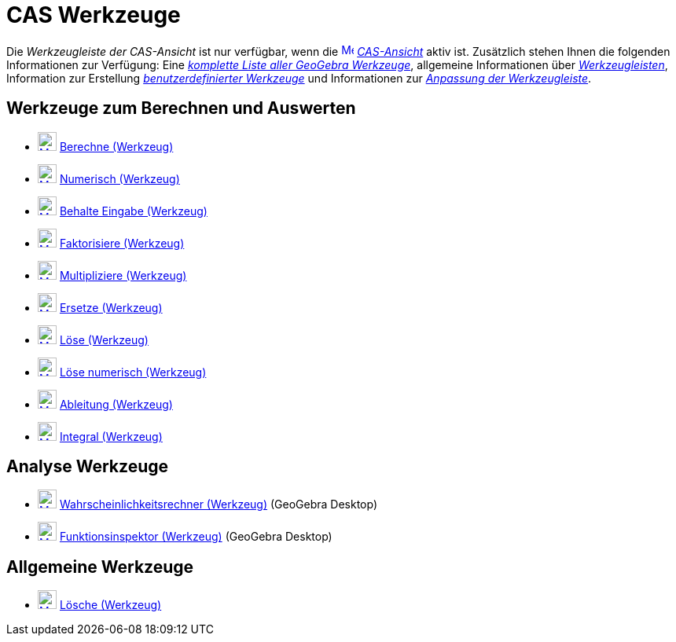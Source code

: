 = CAS Werkzeuge
:page-en: tools/CAS_Tools
ifdef::env-github[:imagesdir: /de/modules/ROOT/assets/images]

Die _Werkzeugleiste der CAS-Ansicht_ ist nur verfügbar, wenn die
xref:/CAS_Ansicht.adoc[image:16px-Menu_view_cas.svg.png[Menu view cas.svg,width=16,height=16]]
_xref:/CAS_Ansicht.adoc[CAS-Ansicht]_ aktiv ist. Zusätzlich stehen Ihnen die folgenden Informationen zur Verfügung: Eine
_xref:/Werkzeuge.adoc[komplette Liste aller GeoGebra Werkzeuge]_, allgemeine Informationen über
xref:/Werkzeugleiste.adoc[_Werkzeugleisten_], Information zur Erstellung
_xref:/Benutzerdefinierte_Werkzeuge.adoc[benutzerdefinierter Werkzeuge]_ und Informationen zur
_xref:/Werkzeugleiste.adoc[Anpassung der Werkzeugleiste]_.

== Werkzeuge zum Berechnen und Auswerten

* xref:/tools/Berechne.adoc[image:24px-Mode_evaluate.svg.png[Mode evaluate.svg,width=24,height=24]]
xref:/tools/Berechne.adoc[Berechne (Werkzeug)]
* xref:/tools/Numerisch.adoc[image:24px-Mode_numeric.svg.png[Mode numeric.svg,width=24,height=24]]
xref:/tools/Numerisch.adoc[Numerisch (Werkzeug)]
* xref:/tools/Behalte_Eingabe.adoc[image:24px-Mode_keepinput.svg.png[Mode keepinput.svg,width=24,height=24]]
xref:/tools/Behalte_Eingabe.adoc[Behalte Eingabe (Werkzeug)]
* xref:/tools/Faktorisiere.adoc[image:24px-Mode_factor.svg.png[Mode factor.svg,width=24,height=24]]
xref:/tools/Faktorisiere.adoc[Faktorisiere (Werkzeug)]
* xref:/tools/Multipliziere.adoc[image:24px-Mode_expand.svg.png[Mode expand.svg,width=24,height=24]]
xref:/tools/Multipliziere.adoc[Multipliziere (Werkzeug)]
* xref:/tools/Ersetze.adoc[image:24px-Mode_substitute.svg.png[Mode substitute.svg,width=24,height=24]]
xref:/tools/Ersetze.adoc[Ersetze (Werkzeug)]
* xref:/tools/Löse.adoc[image:24px-Mode_solve.svg.png[Mode solve.svg,width=24,height=24]] xref:/tools/Löse.adoc[Löse
(Werkzeug)]
* xref:/tools/Löse_numerisch.adoc[image:24px-Mode_nsolve.svg.png[Mode nsolve.svg,width=24,height=24]]
xref:/tools/Löse_numerisch.adoc[Löse numerisch (Werkzeug)]
* xref:/tools/Ableitung.adoc[image:24px-Mode_derivative.svg.png[Mode derivative.svg,width=24,height=24]]
xref:/tools/Ableitung.adoc[Ableitung (Werkzeug)]
* xref:/tools/Integral.adoc[image:24px-Mode_integral.svg.png[Mode integral.svg,width=24,height=24]]
xref:/tools/Integral.adoc[Integral (Werkzeug)]

== Analyse Werkzeuge

* xref:/tools/Wahrscheinlichkeitsrechner.adoc[image:24px-Mode_probabilitycalculator.svg.png[Mode
probabilitycalculator.svg,width=24,height=24]] xref:/tools/Wahrscheinlichkeitsrechner.adoc[Wahrscheinlichkeitsrechner
(Werkzeug)] (GeoGebra Desktop)
* xref:/tools/Funktionsinspektor.adoc[image:24px-Mode_functioninspector.svg.png[Mode
functioninspector.svg,width=24,height=24]] xref:/tools/Funktionsinspektor.adoc[Funktionsinspektor (Werkzeug)] (GeoGebra
Desktop)

== Allgemeine Werkzeuge

* xref:/tools/Lösche.adoc[image:24px-Mode_delete.svg.png[Mode delete.svg,width=24,height=24]]
xref:/tools/Lösche.adoc[Lösche (Werkzeug)]
